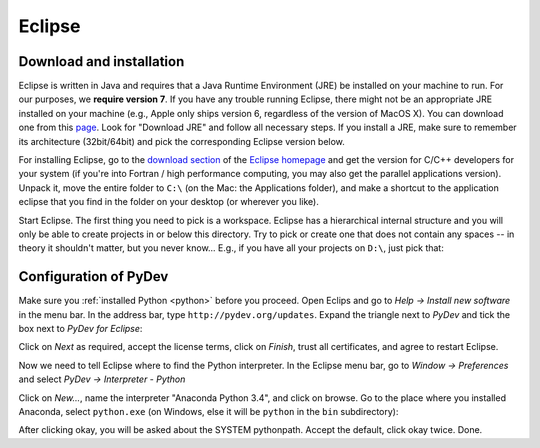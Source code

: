 .. _eclipse:

Eclipse
=========

Download and installation
___________________________

Eclipse is written in Java and requires that a Java Runtime Environment (JRE) be installed on your machine to run. For our purposes, we **require version 7**. If you have any trouble running Eclipse, there might not be an appropriate JRE installed on your machine (e.g., Apple only ships version 6, regardless of the version of MacOS X). You can download one from this `page <http://www.oracle.com/technetwork/java/javase/downloads/index.html>`_. Look for "Download JRE" and follow all necessary steps. If you install a JRE, make sure to remember its architecture (32bit/64bit) and pick the corresponding Eclipse version below.

.. .. note::
.. 
..     In recent versions of MacOS, you need to work a bit harder. First you need the Java Development Kit (Java Platform JDK) from `here <http://www.oracle.com/technetwork/java/javase/downloads/index.html>`_. 
.. 
..     After downloading Eclipse and copying it to your Applications folder, open ``/Applications/eclipse/Eclipse.app/Contents/MacOS/eclipse.ini`` and look for the line starting with ``-Dosgi.requiredJavaVersion``. Replace that line with the following three lines::
.. 
..         -vm
..         /Library/Java/JavaVirtualMachines/jdk1.7.0_45.jdk/Contents/Home/bin/java
..         -vmargs
..         -Dosgi.requiredJavaVersion=1.7


For installing Eclipse, go to the `download section <http://www.eclipse.org/downloads/>`_ of the `Eclipse homepage <http://www.eclipse.org/>`_ and get the version for C/C++ developers for your system (if you're into Fortran / high performance computing, you may also get the parallel applications version). Unpack it, move the entire folder to ``C:\`` (on the Mac: the Applications folder), and make a shortcut to the application eclipse that you find in the folder on your desktop (or wherever you like).

.. image:: eclipse_download.png
   :width: 12cm

Start Eclipse. The first thing you need to pick is a workspace. Eclipse has a hierarchical internal structure and you will only be able to create projects in or below this directory. Try to pick or create one that does not contain any spaces -- in theory it shouldn't matter, but you never know... E.g., if you have all your projects on ``D:\``, just pick that:

.. image:: eclipse_startup.png
   :width: 12cm


.. _pydev_configuration:

Configuration of PyDev
___________________________

Make sure you :ref:`installed Python <python>` before you proceed. Open Eclips and go to `Help -> Install new software` in the menu bar. In the address bar, type ``http://pydev.org/updates``. Expand the triangle next to `PyDev` and tick the box next to `PyDev for Eclipse`:

.. image:: pydev0.png
    :width: 12cm

Click on `Next` as required, accept the license terms, click on `Finish`, trust all certificates, and agree to restart Eclipse.

Now we need to tell Eclipse where to find the Python interpreter. In the Eclipse menu bar, go to `Window -> Preferences` and select `PyDev -> Interpreter - Python`

.. image:: pydev1.png
    :width: 12cm

Click on `New...`, name the interpreter "Anaconda Python 3.4", and click on browse. Go to the place where you installed Anaconda, select ``python.exe`` (on Windows, else it will be ``python`` in the ``bin`` subdirectory):

.. image:: pydev2.png
    :width: 12cm


After clicking okay, you will be asked about the SYSTEM pythonpath. Accept the default, click okay twice. Done.

